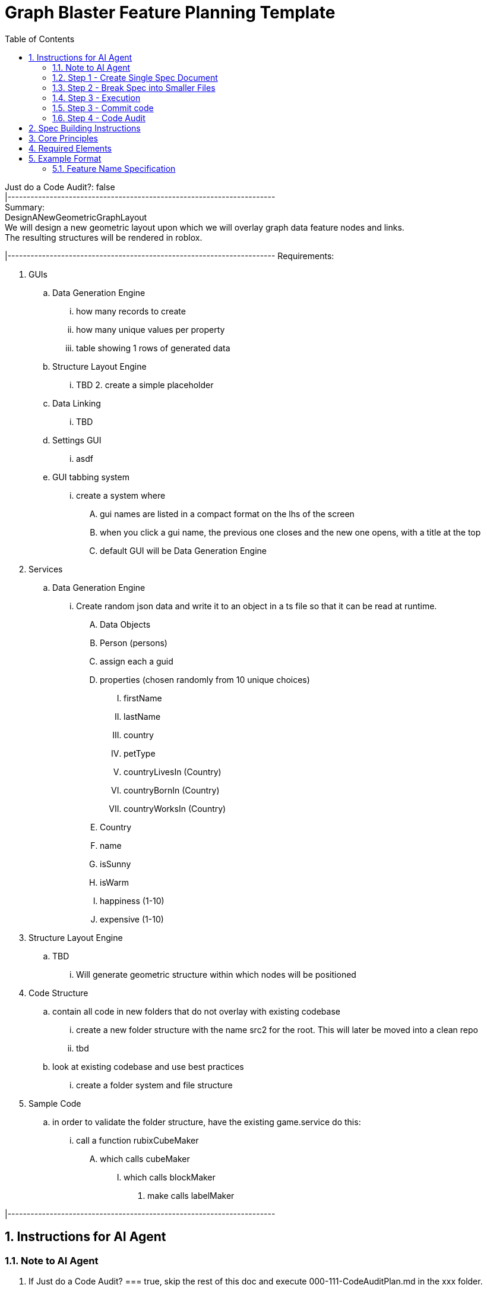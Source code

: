 = Graph Blaster Feature Planning Template
:toc:
:numbered:
:sectnums:

[%hardbreaks]
Just do a Code Audit?: false
|----------------------------------------------------------------------
Summary:
DesignANewGeometricGraphLayout
We will design a new geometric layout upon which we will overlay graph data feature nodes and links.
The resulting structures will be rendered in roblox.

|----------------------------------------------------------------------
Requirements:

. GUIs
.. Data Generation Engine
... how many records to create
... how many unique values per property
... table showing 1 rows of generated data
.. Structure Layout Engine
... TBD 2. create a simple placeholder
.. Data Linking
... TBD
.. Settings GUI
... asdf
.. GUI tabbing system
... create a system where
.... gui names are listed in a compact format on the lhs of the screen
.... when you click a gui name, the previous one closes and the new one opens, with a title at the top
.... default GUI will be Data Generation Engine

. Services
.. Data Generation Engine
... Create random json data and write it to an object in a ts file so that it can be read at runtime.
.... Data Objects
.... Person (persons)
.... assign each a guid
.... properties (chosen randomly from 10 unique choices)
..... firstName
..... lastName
..... country
..... petType
..... countryLivesIn (Country)
..... countryBornIn (Country)
..... countryWorksIn (Country)
.... Country
.... name
.... isSunny
.... isWarm
.... happiness (1-10)
.... expensive (1-10)

. Structure Layout Engine
.. TBD
... Will generate geometric structure within which nodes will be positioned

. Code Structure
.. contain all code in new folders that do not overlay with existing codebase
... create a new folder structure with the name src2 for the root. This will later be moved into a clean repo
... tbd
.. look at existing codebase and use best practices
... create a folder system and file structure

. Sample Code
.. in order to validate the folder structure, have the existing game.service do this:
... call a function rubixCubeMaker
.... which calls cubeMaker
..... which calls blockMaker
...... make calls labelMaker

|----------------------------------------------------------------------

== Instructions for AI Agent

=== Note to AI Agent

. If Just do a Code Audit? === true, skip the rest of this doc and execute 000-111-CodeAuditPlan.md in the xxx folder.
.. "____000FeaturePlanningSystem/___internal docs/000-111 - Code Audit/Int-000-01-CodeQualityAudit"
.. place the results in a new folder. skip the rest of these instructions

. This file is a set of instructions that you will follow in order to help plan a feature.
. Following the instructions will create a final product that is a folder containing a set of documents that will be used one of more AI agents.
. Follow each Step.
.. After you complete the Step, ask the user the User Question provided for that task.
.. The user will possibly make some edits, and direct you to do the next Step.
.. Do not perform any Step unless told to.
.. When told to run this file, assume the Summary and Features above have been updated to reflect current needs.
.. Output
... A sample of the final output folder can be found here.
.... Sample Output:
.... ./F000-TicTacToe (example)
.. User Message
... Hyperlink all file and folder names when outputting the User Message
... Do not add your own extemporaneous commentary or fluff

|----------------------------------------------------------------------

=== Step 1 - Create Single Spec Document

==== Inputs
. Summary and Requirements provided above

==== Actions for AI Agent
. Read Inputs
. Use the "Spec Building Instructions" below to create output
. The outputs should be concise and without meaningless filler content

==== Outputs
. folder that follows the naming conventions in Sample Output
. files that follow this naming convention
.. 000-00a-TicTacToe-InitialSpec-001.md
.. 000-00b-TicTacToe-InitialSpec-001.drawio

==== User Question
. I have finished Step 1: <step name>
. I used these Inputs:
. <Inputs names>
. to create these Outputs:
. <output names>
. Make any changes, ask me to update it, and tell me when you are ready for
. Step 2 <step name>
. (or just type "Yes".)

|----------------------------------------------------------------------

=== Step 2 - Break Spec into Smaller Files

==== Inputs
. Output docs from Step 1. Example: "F000-00-TicTacToe-InitialSpec-001"

==== Actions for AI Agent
. Read the Inputs and Create the Outputs

==== Outputs
. Create a folder called: "Revised Spec"
. Divide the information in the Input doc into the following 3 docs and place them in the new folder
.. 000-01-Summary.md
... include ascii representation of gui here
.. 000--02-Requirements.md
.. 000-03-Tasks.md
. (The purpose is to isolate the tasks and make them easier to review and execute)
. The outputs should be concise and without meaningless filler content

==== User Question
. I have finished Step 2: <step name>
. I used these Inputs:
. <Inputs names>
. to create these Outputs:
. <output names>
. Make any changes, ask me to update it, and tell me when you are ready for
. Step 3 <step name> (yes)

|----------------------------------------------------------------------

=== Step 3 - Execution

==== Inputs
. Output docs from previous step.

==== Actions for AI Agent
. Read the Task List
. Execute the first task and its sub-tasks
. If a task fails or cannot be completed, stop and ask the user for next steps.
. When all subtasks are complete, mark them completed in the Task doc and ask the User Question

==== Outputs
. Any files created by doing the task

==== User Question
. I have finished Step 3: <step name>
. I completed these tasks:
. <task list>
. The following files were created:
. <files list>
. Shall I commit the changes?

|----------------------------------------------------------------------

=== Step 3 - Commit code

==== Inputs
. Files Changed by executing tasks

==== Actions for AI Agent
. Create a commit
.. Include Feature name and task number in title
.. Describe changes in body
.. Do not state that an AI Agent made the commit

==== Outputs
. none

==== User Question
. After each commit:
.. I have committed the changes for <task name>
.. Shall I execute <task name>?
. After final commit:
.. All tasks are committed. Shall I perform a Code Audit?

|----------------------------------------------------------------------

=== Step 4 - Code Audit

==== Inputs
. None

==== Actions for AI Agent
. After all tasks are completed and committed, create a doc titled
.. "F000-04-TicTacToe-CodeAudit-001.md", that contains the following sections
... Table of files involved in feature
.... file name
.... number of lines
.... is New
... mermaid diagram showing relationships between all files
... Quality Audit that identifies any areas where the code can be improved
... Code Improvement Task List

==== Outputs
. none

==== User Question
. I have committed the changes for <task name>
. Shall I execute <task name>? (yes)

|----------------------------------------------------------------------

== Spec Building Instructions

Use these outline conventions when creating the doc

[source]
----
1. ⬛ Cat Breeds

   1. ✅ Long-haired Cats
      1. ⬛ Persian
      2. ⬛ Maine Coon
      3. ⬛ Ragdoll
   2. ⬛ Short-haired Cats
      1. ⬛ Siamese
      2. ⬛ Russian Blue
      3. ⬛ British Shorthair

2. ⬛ Cat Behavior
----

== Core Principles

. The design should:
.. Be as simple as possible
.. Include only the features necessary to prove the concept
.. No mock data
.. Minimal error handling
.. No tests

== Required Elements

Organize the doc into these sections, in this order:

. Summary
. Requirements
.. Each should have a unique number (R1, R2, etc.)
.. Include References section if needed
. Task List. Each task described with:
.. Line item
.. Unique number
.. Unchecked checkbox icon
.. read this doc and follow the conventions: 001-outline-conventions.md
. List of risks (if any)
. List of decision points (if any)
. ASCII representation of GUI
. Text based file/function tree
. A mermaid flowchart

== Example Format

=== Feature Name Specification

==== Requirements

. ⬛ Requirements
.. ⬛ The feature should accomplish X
.. ⬛ The feature should integrate with Y
.. ⬛ The feature should respond within Z milliseconds

==== Risks

* Risk 1: Description of potential risk and mitigation strategy
* Risk 2: Description of another potential risk

==== Decision Points

* Decision 1: Choice made between X and Y approaches because of Z
* Decision 2: Selected technology A over B because of C requirements

==== ASCII representation of GUI

==== File and Function Structure (ascii)

[source]
----
src/
├── featureName/
│ ├── featureName.js
│ │ └── function1()
│ │ └── function2()
│ ├── helperModule.js
│ │ └── helperFunction1()
│ │ └── helperFunction2()
----

==== Flowchart

[source,mermaid]
----
graph TD
    %% Main Components
    MainModule["MainModule.js"]
    HelperService["HelperService"]
    DataStore["DataStore"]

    %% Main Flow
    MainModule -->|initializes| HelperService
    MainModule -->|creates| DataStore
    HelperService -->|processes via| DataStore
----